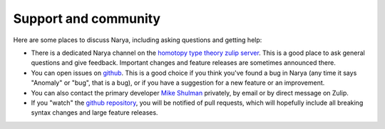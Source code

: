 Support and community
=====================

Here are some places to discuss Narya, including asking questions and getting help:

- There is a dedicated Narya channel on the `homotopy type theory zulip server <https://hott.zulipchat.com/#narrow/channel/505213-Narya>`_.  This is a good place to ask general questions and give feedback.  Important changes and feature releases are sometimes announced there.
- You can open issues on `github <https://github.com/gwaithimirdain/narya/issues>`_.  This is a good choice if you think you've found a bug in Narya (any time it says "Anomaly" or "bug", that is a bug), or if you have a suggestion for a new feature or an improvement.
- You can also contact the primary developer `Mike Shulman <https://home.sandiego.edu/~shulman/>`_ privately, by email or by direct message on Zulip.
- If you "watch" the `github repository <https://github.com/gwaithimirdain/narya>`_, you will be notified of pull requests, which will hopefully include all breaking syntax changes and large feature releases.
